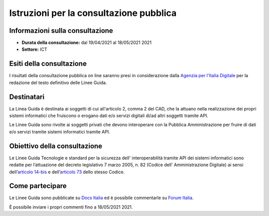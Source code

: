 Istruzioni per la consultazione pubblica
########################################

Informazioni sulla consultazione
================================

-  **Durata della consultazione:** dal 19/04/2021 al 18/05/2021 2021

-  **Settore:** ICT

Esiti della consultazione
=========================

I risultati della consultazione pubblica on line saranno presi in 
considerazione dalla `Agenzia per l'Italia Digitale <http://www.agid.gov.it/>`__ 
per la redazione del testo definitivo delle Linee Guida.

Destinatari
===========

La Linea Guida è destinata ai soggetti di cui all'articolo 2, comma 2 
del CAD, che la attuano nella realizzazione dei propri sistemi informatici 
che fruiscono o erogano dati e/o servizi digitali di/ad altri soggetti 
tramite API.

Le Linee Guida sono rivolte ai soggetti privati che devono interoperare 
con la Pubblica Amministrazione per fruire di dati e/o servizi tramite 
sistemi informatici tramite API.


Obiettivo della consultazione
=============================

Le Linee Guida Tecnologie e standard per la sicurezza dell'
interoperabilità tramite API dei sistemi informatici sono redatte per 
l’attuazione del decreto legislativo 7 marzo 2005, n. 82 (Codice dell'
Amministrazione Digitale) ai sensi dell’`articolo 14-bis <https://www.normattiva.it/uri-res/N2Ls?urn:nir:stato:decreto.legislativo:2005-03-07;82!vig=2021-01-26~art14bis>`__ 
e dell’`articolo 73 <https://www.normattiva.it/uri-res/N2Ls?urn:nir:stato:decreto.legislativo:2005-03-07;82!vig=2021-01-26~art73>`__ 
dello stesso Codice.

Come partecipare
================

Le Linee Guida sono pubblicate su `Docs Italia <https://docs.italia.it/AgID/documenti-in-consultazione/lg-sicurezza-interoperabilita-docs/it/bozza/index.html>`_ 
ed è possibile commentarle su `Forum Italia <https://forum.italia.it/c/documenti-in-consultazione/linee-guida-tecnologie-e-standard-sicurezza-api/80>`_.

È possibile inviare i propri commenti fino a 18/05/2021 2021.
